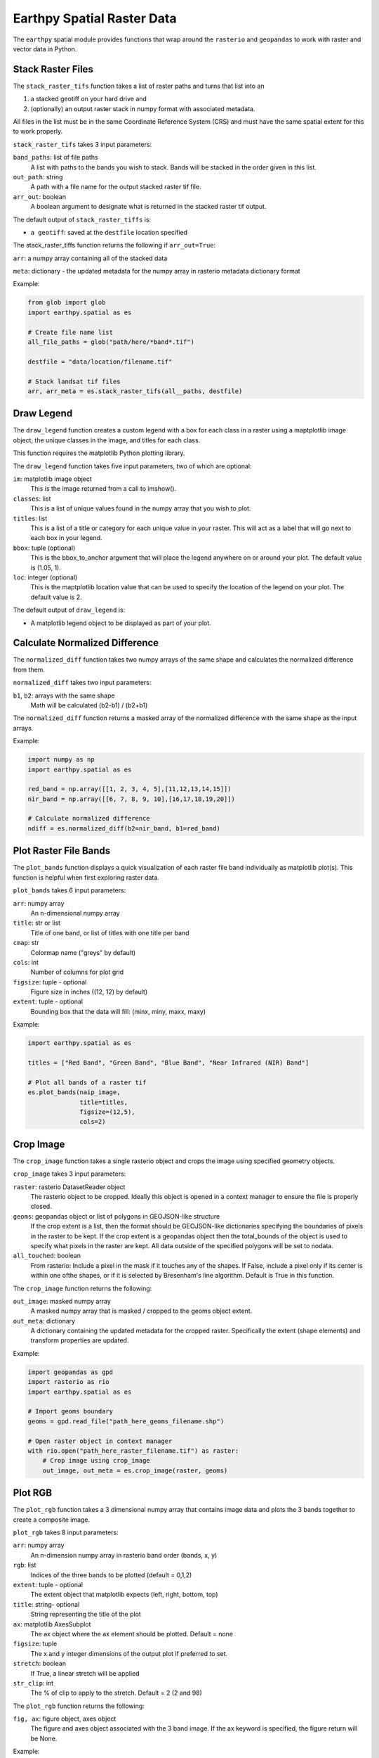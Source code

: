 Earthpy Spatial Raster Data
===========================

The ``earthpy`` spatial module provides functions that wrap around the ``rasterio``
and ``geopandas`` to work with raster and vector data in Python.

Stack Raster Files
~~~~~~~~~~~~~~~~~~

The ``stack_raster_tifs`` function takes a list of raster paths and turns that list
into an

1. a stacked geotiff on your hard drive and
2. (optionally) an output raster stack in numpy format with associated metadata.

All files in the list must be in the same Coordinate Reference System (CRS) and
must have the same spatial extent for this to work properly.

``stack_raster_tifs`` takes 3 input parameters:

``band_paths``: list of file paths
      A list with paths to the bands you wish to stack. Bands
      will be stacked in the order given in this list.
``out_path``: string
      A path with a file name for the output stacked raster tif file.
``arr_out``: boolean
      A boolean argument to designate what is returned in the stacked
      raster tif output.

The default output of ``stack_raster_tiffs`` is:

* ``a geotiff``: saved at the ``destfile`` location specified


The stack_raster_tiffs function returns the following if ``arr_out=True``:

``arr``: a numpy array containing all of the stacked data

``meta``: dictionary - the updated metadata for the numpy array in rasterio metadata dictionary format

Example:

.. code-block:: python

    from glob import glob
    import earthpy.spatial as es

    # Create file name list
    all_file_paths = glob("path/here/*band*.tif")

    destfile = "data/location/filename.tif"

    # Stack landsat tif files
    arr, arr_meta = es.stack_raster_tifs(all__paths, destfile)


Draw Legend
~~~~~~~~~~~

The ``draw_legend`` function creates a custom legend with a box for each class in a raster using a maptplotlib image object, the unique classes in the image, and titles for each class.

This function requires the matplotlib Python plotting library.

The ``draw_legend`` function takes five input parameters, two of which are optional:

``im``: matplotlib image object
      This is the image returned from a call to imshow().
``classes``: list
      This is a list of unique values found in the numpy array that you wish to plot.
``titles``: list
      This is a list of a title or category for each unique value in your raster. This will act as a label that will go next to each box in your legend.
``bbox``: tuple (optional)
      This is the bbox_to_anchor argument that will place the legend anywhere on or around your plot.  The default value is (1.05, 1).
``loc``: integer (optional)
      This is the maptplotlib location value that can be used to specify the location of the legend on your plot. The default value is 2.        


The default output of ``draw_legend`` is:

* A matplotlib legend object to be displayed as part of your plot.

Calculate Normalized Difference
~~~~~~~~~~~~~~~~~~~~~~~~~~~~~~~

The ``normalized_diff`` function takes two numpy arrays of the same shape and
calculates the normalized difference from them.

``normalized_diff`` takes two input parameters:

``b1``, ``b2``: arrays with the same shape
      Math will be calculated (b2-b1) / (b2+b1)

The ``normalized_diff`` function returns a masked array of the normalized difference with the same shape as the input arrays.

Example:

.. code-block:: python

    import numpy as np
    import earthpy.spatial as es

    red_band = np.array([[1, 2, 3, 4, 5],[11,12,13,14,15]])
    nir_band = np.array([[6, 7, 8, 9, 10],[16,17,18,19,20]])

    # Calculate normalized difference
    ndiff = es.normalized_diff(b2=nir_band, b1=red_band)


Plot Raster File Bands
~~~~~~~~~~~~~~~~~~~~~~

The ``plot_bands`` function displays a quick visualization of each raster file band
individually as matplotlib plot(s). This function is helpful when first exploring raster data.

``plot_bands`` takes 6 input parameters:


``arr``: numpy array
  An n-dimensional numpy array
``title``: str or list
  Title of one band, or list of titles with one title per band
``cmap``: str
  Colormap name ("greys" by default)
``cols``: int
  Number of columns for plot grid
``figsize``: tuple - optional
  Figure size in inches ((12, 12) by default)
``extent``: tuple - optional
  Bounding box that the data will fill: (minx, miny, maxx, maxy)

Example:

.. code-block:: python

    import earthpy.spatial as es

    titles = ["Red Band", "Green Band", "Blue Band", "Near Infrared (NIR) Band"]

    # Plot all bands of a raster tif
    es.plot_bands(naip_image,
                  title=titles,
                  figsize=(12,5),
                  cols=2)


Crop Image
~~~~~~~~~~

The ``crop_image`` function takes a single rasterio object and crops the image
using specified geometry objects.

``crop_image`` takes 3 input parameters:

``raster``: rasterio DatasetReader object
      The rasterio object to be cropped. Ideally this object is opened in a
      context manager to ensure the file is properly closed.
``geoms``: geopandas object or list of polygons in GEOJSON-like structure
      If the crop extent is a list, then the format should be GEOJSON-like
      dictionaries specifying the boundaries of pixels in the raster to be kept.
      If the crop extent is a geopandas object then the total_bounds of the object
      is used to specify what pixels in the raster are kept. All data outside of
      the specified polygons will be set to nodata.
``all_touched``: boolean
      From rasterio: Include a pixel in the mask if it touches any of the shapes.
      If False, include a pixel only if its center is within one ofthe shapes,
      or if it is selected by Bresenham's line algorithm.
      Default is True in this function.

The ``crop_image`` function returns the following:

``out_image``: masked numpy array
      A masked numpy array that is masked / cropped to the geoms object extent.
``out_meta``: dictionary
      A dictionary containing the updated metadata for the cropped raster.
      Specifically the extent (shape elements) and transform properties are updated.

Example:

.. code-block:: python

    import geopandas as gpd
    import rasterio as rio
    import earthpy.spatial as es

    # Import geoms boundary
    geoms = gpd.read_file("path_here_geoms_filename.shp")

    # Open raster object in context manager
    with rio.open("path_here_raster_filename.tif") as raster:
        # Crop image using crop_image
        out_image, out_meta = es.crop_image(raster, geoms)

Plot RGB 
~~~~~~~~

The ``plot_rgb`` function takes a 3 dimensional numpy array that contains image data and plots the 3 bands together to create a composite image.

``plot_rgb`` takes 8 input parameters:

``arr``: numpy array
      An n-dimension numpy array in rasterio band order (bands, x, y)
``rgb``: list
      Indices of the three bands to be plotted (default = 0,1,2)
``extent``: tuple - optional
      The extent object that matplotlib expects (left, right, bottom, top)
``title``:  string- optional 
      String representing the title of the plot
``ax``: matplotlib AxesSubplot 
      The ax object where the ax element should be plotted. Default = none
``figsize``: tuple
      The x and y integer dimensions of the output plot if preferred to set.
``stretch``: boolean
      If True, a linear stretch will be applied
``str_clip``: int
      The % of clip to apply to the stretch. Default = 2 (2 and 98)

The ``plot_rgb`` function returns the following:

``fig, ax``: figure object, axes object
      The figure and axes object associated with the 3 band image.  If the ax keyword is specified, 
      the figure return will be None.

Example:

.. code-block:: python

    import matplotlib.pyplot as plt
    import earthpy.spatial as es

    # Create list of category names for legend labels
    category_names = ["Extreme",
                      "Very High",
                      "Moderate",
                      "Low",
                      "Very Low"]

   # Create list of values from the numpy array
   values = np.unique(example_raster.ravel())

    # Plot the data with earthpy custom legend
    fig, ax = plt.subplots(figsize=(10, 8))
    im = ax.imshow(example_raster,
                   cmap=PiYG,
                   extent=example_extent)

    es.draw_legend(im, 
                   classes=values,
                   titles=category_names)

    fig, ax1 = plt.subplots(figsize=(12, 6))
    es.plot_rgb(naip_image,
                rgb=[0, 1, 2],
                extent=naip_extent,
                title="NAIP 2017 Post Fire RGB Image",
                ax=ax1)

Histogram 
~~~~~~~~~

The ``hist()`` function plots a histogram of each layer in a raster stack converted into a numpy array for quick visualization.

``hist()`` takes 6 input parameters:

``arr``: numpy array
      An dimension numpy array
``title``: list
      A list of title values that should either equal the number of bands or be empty, default = none
``colors``: list
      A list of color values that should either equal the number of bands or be a single color, (purple = default)
``cols``: int 
      The number of columns you want to plot in
``bins``: int
      The number of bins to calculate for the histogram
``figsize``: tuple
      The figsize if you'd like to define it. default: (12, 12)
    
The ``hist()`` function returns the following:

``fig, ax or axs`` : figure object, axes object
      The figure and axes object(s) associated with the histogram.

Example:

.. code-block:: python

    import earthpy.spatial as es

    colors = ['r', 'k', 'b', 'g', 'k', 'y', 'y']
    titles = ["Red Band", "Near Infrared (NIR) Band", "Blue/Green Band",
              "Green Band", "Near Infrared (NIR) Band",
              "Mid-infrared Band", "Mid-infrared Band"]

    # Plot histogram
    es.hist(modis_bands_pre_data,
            colors=colors,
            title=titles,
            cols=2)

Hillshade
~~~~~~~~~

The ``hillshade`` function takes a numpy array containing elevation data and creates a hillshade array.

``hillshade`` takes 3 input parameters:

``arr``: a n dimension numpy array
      The numpy array containing elevation data that will be used to calculate
      the hillshade array.
``azimuth``: float
      The angular direction of the sun, measured from north in clockwise degrees
      from 0 to 360.
      Default is 30.
``angle_altitude``: float
      The slope or angle of the illumination source above the horizon from 0 (on
      the horizon) to 90 (overhead).
      Default is 30.

The ``hillshade`` function returns the following:

``a numpy array``: numpy array
      A numpy array containing hillshade values.

Example:

.. code-block:: python

    import rasterio as rio
    import earthpy.spatial as es

    # Open arr numpy array
    with rio.open("path_her_arr_filename.tif") as src:
        arr = src.read()

    # Create hillshade numpy array
    hillshade = es.hillshade(arr, 315, 45)

